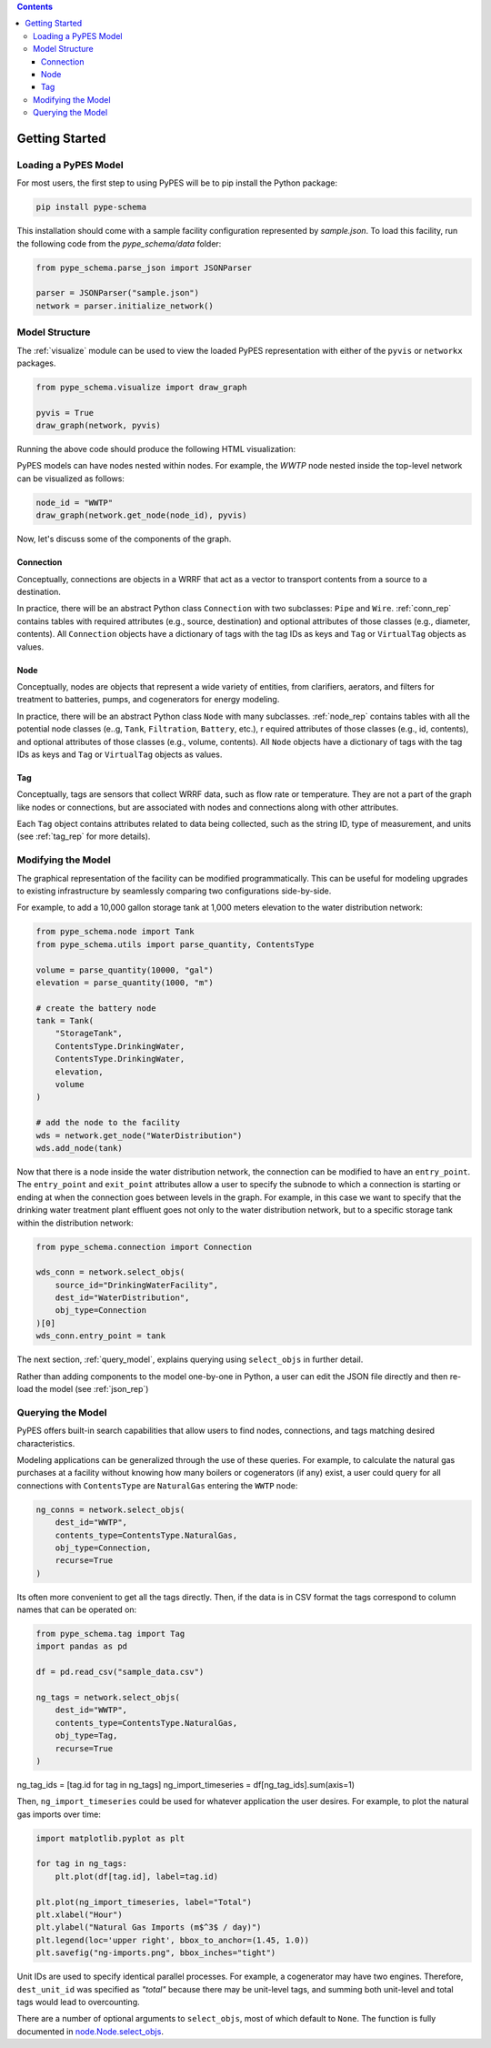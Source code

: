 .. contents::

.. _helloworld:

***************
Getting Started
***************

Loading a PyPES Model
=====================

For most users, the first step to using PyPES will be to pip install the Python package:

.. code-block:: python

    pip install pype-schema

This installation should come with a sample facility configuration represented by `sample.json`. 
To load this facility, run the following code from the `pype_schema/data` folder:

.. code-block:: python

    from pype_schema.parse_json import JSONParser

    parser = JSONParser("sample.json")
    network = parser.initialize_network()

.. _model_struct:

Model Structure
===============

The :ref:`visualize` module can be used to view the loaded PyPES representation with either of the ``pyvis`` or ``networkx`` packages.

.. code-block:: python
    
    from pype_schema.visualize import draw_graph
    
    pyvis = True
    draw_graph(network, pyvis)

Running the above code should produce the following HTML visualization:

.. image:: _static/utility-graph.png
  :width: 600
  :alt: Example directed graph representation of a city's water and energy infrastructure

PyPES models can have nodes nested within nodes. 
For example, the `WWTP` node nested inside the top-level network can be visualized as follows:

.. code-block:: python
        
    node_id = "WWTP"
    draw_graph(network.get_node(node_id), pyvis)

.. image:: _static/wwtp-graph.png
  :width: 600
  :alt: Example directed graph representation of a city's wastewater treatment plant (WWTP)

Now, let's discuss some of the components of the graph.

Connection
**********

Conceptually, connections are objects in a WRRF that act as a vector to transport contents from a source to a destination. 

In practice, there will be an abstract Python class ``Connection`` with two subclasses: ``Pipe`` and ``Wire``. :ref:`conn_rep` contains tables with 
required attributes (e.g., source, destination) and optional attributes of those classes (e.g., diameter, contents). 
All ``Connection`` objects have a dictionary of tags with the tag IDs as keys and ``Tag`` or ``VirtualTag`` objects as values.

Node
****
Conceptually, nodes are objects that represent a wide variety of entities, from clarifiers, aerators, and filters for treatment to batteries, pumps, and cogenerators for energy modeling.

In practice, there will be an abstract Python class ``Node`` with many subclasses. :ref:`node_rep` contains tables with all the potential node classes (e..g, ``Tank``, ``Filtration``, ``Battery``, etc.), r
equired attributes of those classes (e.g., id, contents), and optional attributes of those classes (e.g., volume, contents). 
All ``Node`` objects have a dictionary of tags with the tag IDs as keys and ``Tag`` or ``VirtualTag`` objects as values.

Tag
***

Conceptually, tags are sensors that collect WRRF data, such as flow rate or temperature. 
They are not a part of the graph like nodes or connections, but are associated with nodes and connections along with other attributes.

Each ``Tag`` object contains attributes related to data being collected, such as the string ID, type of measurement, and units 
(see :ref:`tag_rep` for more details).

.. _mod_model:

Modifying the Model
===================

The graphical representation of the facility can be modified programmatically. 
This can be useful for modeling upgrades to existing infrastructure by seamlessly comparing two configurations side-by-side.

For example, to add a 10,000 gallon storage tank at 1,000 meters elevation to the water distribution network:

.. code-block:: python

    from pype_schema.node import Tank
    from pype_schema.utils import parse_quantity, ContentsType

    volume = parse_quantity(10000, "gal")
    elevation = parse_quantity(1000, "m")

    # create the battery node
    tank = Tank(
        "StorageTank", 
        ContentsType.DrinkingWater, 
        ContentsType.DrinkingWater, 
        elevation, 
        volume
    )

    # add the node to the facility
    wds = network.get_node("WaterDistribution")
    wds.add_node(tank)

Now that there is a node inside the water distribution network, the connection can be modified to have an 
``entry_point``. The ``entry_point`` and ``exit_point`` attributes allow a user to specify the subnode to which 
a connection is starting or ending at when the connection goes between levels in the graph. For example, in this
case we want to specify that the drinking water treatment plant effluent goes not only to the water distribution
network, but to a specific storage tank within the distribution network:

.. code-block:: python

    from pype_schema.connection import Connection

    wds_conn = network.select_objs(
        source_id="DrinkingWaterFacility",
        dest_id="WaterDistribution",
        obj_type=Connection
    )[0]
    wds_conn.entry_point = tank

The next section, :ref:`query_model`, explains querying using ``select_objs`` in further detail.

Rather than adding components to the model one-by-one in Python, 
a user can edit the JSON file directly and then re-load the model (see :ref:`json_rep`) 

.. _query_model:

Querying the Model
==================

PyPES offers built-in search capabilities that allow users to find nodes, connections, and tags
matching desired characteristics.

Modeling applications can be generalized through the use of these queries. For example, to calculate the 
natural gas purchases at a facility without knowing how many boilers or cogenerators (if any) exist, a user
could query for all connections with ``ContentsType`` are ``NaturalGas`` entering the ``WWTP`` node:

.. code-block:: python

    ng_conns = network.select_objs(
        dest_id="WWTP",
        contents_type=ContentsType.NaturalGas,
        obj_type=Connection,
        recurse=True
    )

Its often more convenient to get all the tags directly. Then, if the data is in CSV format the tags correspond to
column names that can be operated on:

.. code-block:: python

    from pype_schema.tag import Tag
    import pandas as pd

    df = pd.read_csv("sample_data.csv")

    ng_tags = network.select_objs(
        dest_id="WWTP",
        contents_type=ContentsType.NaturalGas,
        obj_type=Tag,
        recurse=True
    )

ng_tag_ids = [tag.id for tag in ng_tags]
ng_import_timeseries = df[ng_tag_ids].sum(axis=1)

Then, ``ng_import_timeseries`` could be used for whatever application the user desires. 
For example, to plot the natural gas imports over time:

.. code-block:: python

    import matplotlib.pyplot as plt

    for tag in ng_tags:
        plt.plot(df[tag.id], label=tag.id)

    plt.plot(ng_import_timeseries, label="Total")
    plt.xlabel("Hour")
    plt.ylabel("Natural Gas Imports (m$^3$ / day)")
    plt.legend(loc='upper right', bbox_to_anchor=(1.45, 1.0))
    plt.savefig("ng-imports.png", bbox_inches="tight")

.. image:: _static/ng-imports.png
  :width: 600
  :alt: Timeseries of natural gas imports to the cogenerator and boiler combined to calculate total imports using PyPES

Unit IDs are used to specify identical parallel processes. 
For example, a cogenerator may have two engines. 
Therefore, ``dest_unit_id`` was specified as `"total"` because there may be unit-level tags, 
and summing both unit-level and total tags would lead to overcounting.

There are a number of optional arguments to ``select_objs``, most of which default to ``None``. The function is 
fully documented in `node.Node.select_objs <https://we3lab.github.io/pype-schema/node.html#pype_schema.node.Node.select_objs>`_.